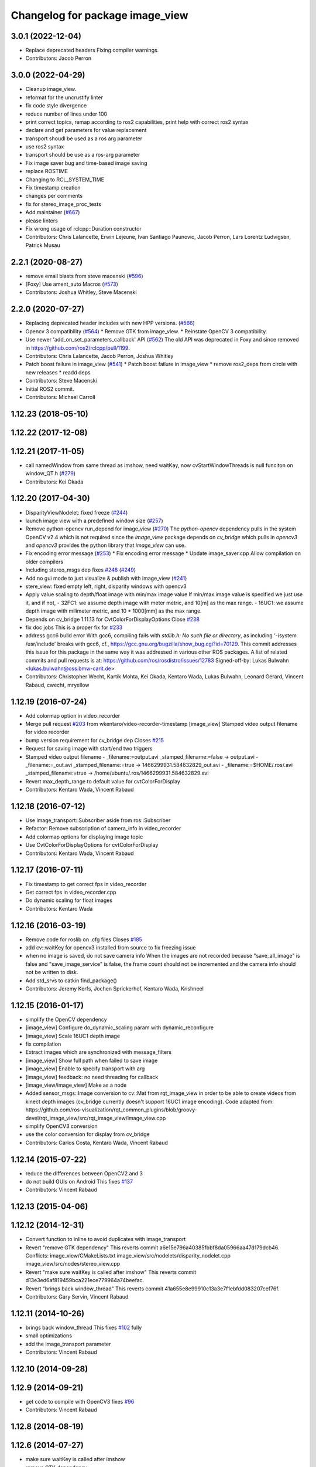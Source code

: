 ^^^^^^^^^^^^^^^^^^^^^^^^^^^^^^^^
Changelog for package image_view
^^^^^^^^^^^^^^^^^^^^^^^^^^^^^^^^

3.0.1 (2022-12-04)
------------------
* Replace deprecated headers
  Fixing compiler warnings.
* Contributors: Jacob Perron

3.0.0 (2022-04-29)
------------------
* Cleanup image_view.
* reformat for the uncrustify linter
* fix code style divergence
* reduce number of lines under 100
* print correct topics, remap according to ros2 capabilities, print help with correct ros2 syntax
* declare and get parameters for value replacement
* transport shoudl be used as a ros arg parameter
* use ros2 syntax
* transport should be use as a ros-arg parameter
* Fix image saver bug and time-based image saving
* replace ROSTIME
* Changing to RCL_SYSTEM_TIME
* Fix timestamp creation
* changes per comments
* fix for stereo_image_proc_tests
* Add maintainer (`#667 <https://github.com/ros-perception/image_pipeline/issues/667>`_)
* please linters
* Fix wrong usage of rclcpp::Duration constructor
* Contributors: Chris Lalancette, Erwin Lejeune, Ivan Santiago Paunovic, Jacob Perron, Lars Lorentz Ludvigsen, Patrick Musau

2.2.1 (2020-08-27)
------------------
* remove email blasts from steve macenski (`#596 <https://github.com/ros-perception/image_pipeline/issues/596>`_)
* [Foxy] Use ament_auto Macros (`#573 <https://github.com/ros-perception/image_pipeline/issues/573>`_)
* Contributors: Joshua Whitley, Steve Macenski

2.2.0 (2020-07-27)
------------------
* Replacing deprecated header includes with new HPP versions. (`#566 <https://github.com/ros-perception/image_pipeline/issues/566>`_)
* Opencv 3 compatibility (`#564 <https://github.com/ros-perception/image_pipeline/issues/564>`_)
  * Remove GTK from image_view.
  * Reinstate OpenCV 3 compatibility.
* Use newer 'add_on_set_parameters_callback' API (`#562 <https://github.com/ros-perception/image_pipeline/issues/562>`_)
  The old API was deprecated in Foxy and since removed in https://github.com/ros2/rclcpp/pull/1199.
* Contributors: Chris Lalancette, Jacob Perron, Joshua Whitley

* Patch boost failure in image_view (`#541 <https://github.com/ros-perception/image_pipeline/issues/541>`_)
  * Patch boost failure in image_view
  * remove ros2_deps from circle with new releases
  * readd deps
* Contributors: Steve Macenski

* Initial ROS2 commit.
* Contributors: Michael Carroll

1.12.23 (2018-05-10)
--------------------

1.12.22 (2017-12-08)
--------------------

1.12.21 (2017-11-05)
--------------------
* call namedWindow from same thread as imshow, need waitKay, now cvStartWindowThreads is null funciton on window_QT.h (`#279 <https://github.com/ros-perception/image_pipeline/issues/279>`_)
* Contributors: Kei Okada

1.12.20 (2017-04-30)
--------------------
* DisparityViewNodelet: fixed freeze (`#244 <https://github.com/ros-perception/image_pipeline/issues/244>`_)
* launch image view with a predefined window size (`#257 <https://github.com/ros-perception/image_pipeline/issues/257>`_)
* Remove python-opencv run_depend for image_view (`#270 <https://github.com/ros-perception/image_pipeline/issues/270>`_)
  The `python-opencv` dependency pulls in the system OpenCV v2.4 which is
  not required since the `image_view` package depends on `cv_bridge` which
  pulls in `opencv3` and `opencv3` provides the python library that
  `image_view` can use.
* Fix encoding error message (`#253 <https://github.com/ros-perception/image_pipeline/issues/253>`_)
  * Fix encoding error message
  * Update image_saver.cpp
  Allow compilation on older compilers
* Including stereo_msgs dep fixes `#248 <https://github.com/ros-perception/image_pipeline/issues/248>`_ (`#249 <https://github.com/ros-perception/image_pipeline/issues/249>`_)
* Add no gui mode to just visualize & publish with image_view (`#241 <https://github.com/ros-perception/image_pipeline/issues/241>`_)
* stere_view: fixed empty left, right, disparity windows with opencv3
* Apply value scaling to depth/float image with min/max image value
  If min/max image value is specified we just use it, and if not,
  - 32FC1: we assume depth image with meter metric, and 10[m] as the max range.
  - 16UC1: we assume depth image with milimeter metric, and 10 * 1000[mm] as the max range.
* Depends on cv_bridge 1.11.13 for CvtColorForDisplayOptions
  Close `#238 <https://github.com/ros-perception/image_pipeline/issues/238>`_
* fix doc jobs
  This is a proper fix for `#233 <https://github.com/ros-perception/image_pipeline/issues/233>`_
* address gcc6 build error
  With gcc6, compiling fails with `stdlib.h: No such file or directory`,
  as including '-isystem /usr/include' breaks with gcc6, cf.,
  https://gcc.gnu.org/bugzilla/show_bug.cgi?id=70129.
  This commit addresses this issue for this package in the same way
  it was addressed in various other ROS packages. A list of related
  commits and pull requests is at:
  https://github.com/ros/rosdistro/issues/12783
  Signed-off-by: Lukas Bulwahn <lukas.bulwahn@oss.bmw-carit.de>
* Contributors: Christopher Wecht, Kartik Mohta, Kei Okada, Kentaro Wada, Lukas Bulwahn, Leonard Gerard, Vincent Rabaud, cwecht, mryellow

1.12.19 (2016-07-24)
--------------------
* Add colormap option in video_recorder
* Merge pull request `#203 <https://github.com/ros-perception/image_pipeline/issues/203>`_ from wkentaro/video-recorder-timestamp
  [image_view] Stamped video output filename for video recorder
* bump version requirement for cv_bridge dep
  Closes `#215 <https://github.com/ros-perception/image_pipeline/issues/215>`_
* Request for saving image with start/end two triggers
* Stamped video output filename
  - _filename:=output.avi _stamped_filename:=false -> output.avi
  - _filename:=_out.avi _stamped_filename:=true -> 1466299931.584632829_out.avi
  - _filename:=$HOME/.ros/.avi _stamped_filename:=true -> /home/ubuntu/.ros/1466299931.584632829.avi
* Revert max_depth_range to default value for cvtColorForDisplay
* Contributors: Kentaro Wada, Vincent Rabaud

1.12.18 (2016-07-12)
--------------------
* Use image_transport::Subscriber aside from ros::Subscriber
* Refactor: Remove subscription of camera_info in video_recorder
* Add colormap options for displaying image topic
* Use CvtColorForDisplayOptions for cvtColorForDisplay
* Contributors: Kentaro Wada, Vincent Rabaud

1.12.17 (2016-07-11)
--------------------
* Fix timestamp to get correct fps in video_recorder
* Get correct fps in video_recorder.cpp
* Do dynamic scaling for float images
* Contributors: Kentaro Wada

1.12.16 (2016-03-19)
--------------------
* Remove code for roslib on .cfg files
  Closes `#185 <https://github.com/ros-perception/image_pipeline/issues/185>`_
* add cv::waitKey for opencv3 installed from source to fix freezing issue
* when no image is saved, do not save camera info
  When the images are not recorded because "save_all_image" is false and "save_image_service" is false, the frame count should not be incremented and the camera info should not be written to disk.
* Add std_srvs to catkin find_package()
* Contributors: Jeremy Kerfs, Jochen Sprickerhof, Kentaro Wada, Krishneel

1.12.15 (2016-01-17)
--------------------
* simplify the OpenCV dependency
* [image_view] Configure do_dynamic_scaling param with dynamic_reconfigure
* [image_view] Scale 16UC1 depth image
* fix compilation
* Extract images which are synchronized with message_filters
* [image_view] Show full path when failed to save image
* [image_view] Enable to specify transport with arg
* [image_view] feedback: no need threading for callback
* [image_view/image_view] Make as a node
* Added sensor_msgs::Image conversion to cv::Mat from rqt_image_view in
  order to be able to create videos from kinect depth images (cv_bridge
  currently doesn't support 16UC1 image encoding).
  Code adapted from:
  https://github.com/ros-visualization/rqt_common_plugins/blob/groovy-devel/rqt_image_view/src/rqt_image_view/image_view.cpp
* simplify OpenCV3 conversion
* use the color conversion for display from cv_bridge
* Contributors: Carlos Costa, Kentaro Wada, Vincent Rabaud

1.12.14 (2015-07-22)
--------------------
* reduce the differences between OpenCV2 and 3
* do not build GUIs on Android
  This fixes `#137 <https://github.com/ros-perception/image_pipeline/issues/137>`_
* Contributors: Vincent Rabaud

1.12.13 (2015-04-06)
--------------------

1.12.12 (2014-12-31)
--------------------
* Convert function to inline to avoid duplicates with image_transport
* Revert "remove GTK dependency"
  This reverts commit a6e15e796a40385fbbf8da05966aa47d179dcb46.
  Conflicts:
  image_view/CMakeLists.txt
  image_view/src/nodelets/disparity_nodelet.cpp
  image_view/src/nodes/stereo_view.cpp
* Revert "make sure waitKey is called after imshow"
  This reverts commit d13e3ed6af819459bca221ece779964a74beefac.
* Revert "brings back window_thread"
  This reverts commit 41a655e8e99910c13a3e7f1ebfdd083207cef76f.
* Contributors: Gary Servin, Vincent Rabaud

1.12.11 (2014-10-26)
--------------------
* brings back window_thread
  This fixes `#102 <https://github.com/ros-perception/image_pipeline/issues/102>`_ fully
* small optimizations
* add the image_transport parameter
* Contributors: Vincent Rabaud

1.12.10 (2014-09-28)
--------------------

1.12.9 (2014-09-21)
-------------------
* get code to compile with OpenCV3
  fixes `#96 <https://github.com/ros-perception/image_pipeline/issues/96>`_
* Contributors: Vincent Rabaud

1.12.8 (2014-08-19)
-------------------

1.12.6 (2014-07-27)
-------------------
* make sure waitKey is called after imshow
* remove GTK dependency
* small speedups
* Contributors: Vincent Rabaud

1.12.5 (2014-05-11)
-------------------
* image_view: Add depend on gtk2
* Contributors: Scott K Logan

1.12.4 (2014-04-28)
-------------------
* fixes `#65 <https://github.com/ros-perception/image_pipeline/issues/65>`_
* Contributors: Vincent Rabaud

1.12.3 (2014-04-12)
-------------------

1.12.2 (2014-04-08)
-------------------

1.12.1 (2014-04-06)
-------------------
* get proper opencv dependency
* Contributors: Vincent Rabaud

1.11.7 (2014-03-28)
-------------------
* Added requirement for core.
* Contributors: Jonathan J Hunt

1.11.3 (2013-10-06 20:21:55 +0100)
----------------------------------
- #41: allow image_saver to save image topics
- #40: use proper download URL

